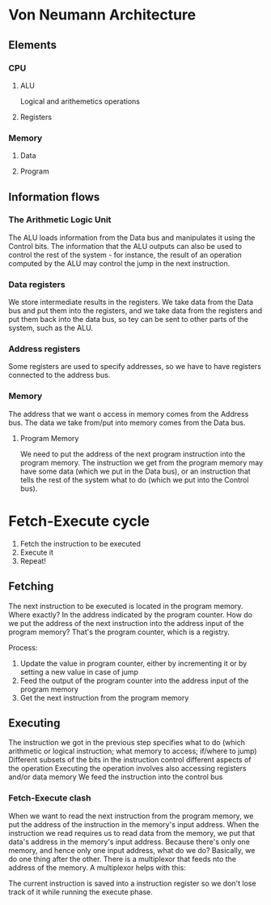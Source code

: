 * Von Neumann Architecture
** Elements
*** CPU
**** ALU
    Logical and arithemetics operations
**** Registers
*** Memory
**** Data
**** Program
** Information flows

   [[./information-flows.png]]
*** The Arithmetic Logic Unit
    The ALU loads information from the Data bus and manipulates it using the Control bits.
    The information that the ALU outputs can also be used to control the rest of the system - for instance,
    the result of an operation computed by the ALU may control the jump in the next instruction.
  
    [[./control.png]]

*** Data registers
    We store intermediate results in the registers. We take data from the Data bus and put them into the registers,
    and we take data from the registers and put them back into the data bus, so tey can be sent to other parts of the system,
    such as the ALU.

*** Address registers

    Some registers are used to specify addresses, so we have to have registers connected to the address bus.

    [[./address-registers.png]]
    
*** Memory

    [[./memory.png]]
    
   The address that we want o access in memory comes from the Address bus. The data we take from/put into
   memory comes from the Data bus.
   
**** Program Memory

     [[./program-memory.png]]

     We need to put the address of the next program instruction into the program memory. The instruction we get from
     the program memory may have some data (which we put in the Data bus), or an instruction that tells the rest of the 
     system what to do (which we put into the Control bus).

* Fetch-Execute cycle
  1. Fetch the instruction to be executed
  2. Execute it
  3. Repeat!

** Fetching

   The next instruction to be executed is located in the program memory. Where exactly? In the address indicated by
   the program counter.
   How do we put the address of the next instruction into the address input of the program memory? That's the program counter,
   which is a registry. 

   [[./program-counter.png]]

   Process:
   1. Update the value in program counter, either by incrementing it or by setting a new value in case of jump
   2. Feed the output of the program counter into the address input of the program memory
   3. Get the next instruction from the program memory

** Executing

   The instruction we got in the previous step specifies what to do (which arithmetic or logical instruction; what memory to access; 
   if/where to jump)
   Different subsets of the bits in the instruction control different aspects of the operation
   Executing the operation involves also accessing registers and/or data memory
   We feed the instruction into the control bus

*** Fetch-Execute clash
   When we want to read the next instruction from the program memory, we put the address of the instruction in the memory's input
   address. When the instruction we read requires us to read data from the memory, we put that data's address in the memory's input
   address. Because there's only one memory, and hence only one input address, what do we do? Basically, we do one thing after the other.
   There is a multiplexor that feeds nto the address of the memory. A multiplexor helps with this:

   [[./instruction-register.png]]

   The current instruction is saved into a instruction register so we don't lose track of it while running the execute phase.
